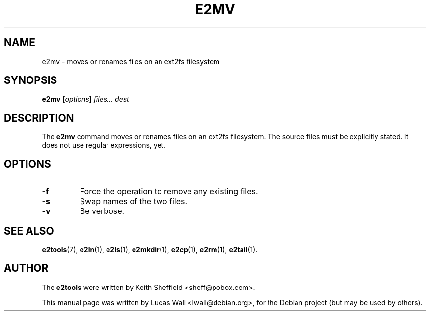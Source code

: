 .TH E2MV 1 "March 2, 2005"
.\"
.SH NAME
e2mv \- moves or renames files on an ext2fs filesystem
.\"
.SH SYNOPSIS
.B e2mv
.RI [ options ] " files... dest"
.\"
.SH DESCRIPTION
The \fBe2mv\fP command moves or renames files on an ext2fs filesystem. The
source files must be explicitly stated. It does not use regular expressions,
yet.
.\"
.SH OPTIONS
.TP
.B \-f
Force the operation to remove any existing files.
.TP
.B \-s
Swap names of the two files.
.TP
.B \-v
Be verbose.
.\"
.SH SEE ALSO
.BR e2tools (7),
.BR e2ln (1),
.BR e2ls (1),
.BR e2mkdir (1),
.BR e2cp (1),
.BR e2rm (1),
.BR e2tail (1).
.\"
.SH AUTHOR
The \fBe2tools\fP were written by Keith Sheffield <sheff@pobox.com>.
.PP
This manual page was written by Lucas Wall <lwall@debian.org>,
for the Debian project (but may be used by others).
